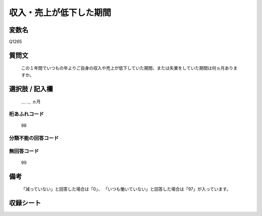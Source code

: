 .. title:: Q1265
.. rst-class:: item

====================================================================================================
収入・売上が低下した期間
====================================================================================================

.. rst-class:: varname

変数名
==================

Q1265

.. rst-class:: question

質問文
==================


   この１年間でいつもの年よりご自身の収入や売上が低下していた期間、または失業をしていた期間は何ヵ月ありますか。








.. rst-class:: answer

選択肢 / 記入欄
======================

   ＿ ＿ ヵ月





.. rst-class:: overflow

桁あふれコード
-------------------------------
  98


.. rst-class:: not_classified

分類不能の回答コード
-------------------------------------
  


.. rst-class:: not_available

無回答コード
-------------------------------------
  99


.. rst-class:: bikou

備考
==================
 
  「減っていない」と回答した場合は「0」、  「いつも働いていない」と回答した場合は「97」が入っています。


.. rst-class:: include_sheet

収録シート
=======================================
.. hlist::
   :columns: 3
   
   
   * p28_5
   
   


.. index:: Q1265